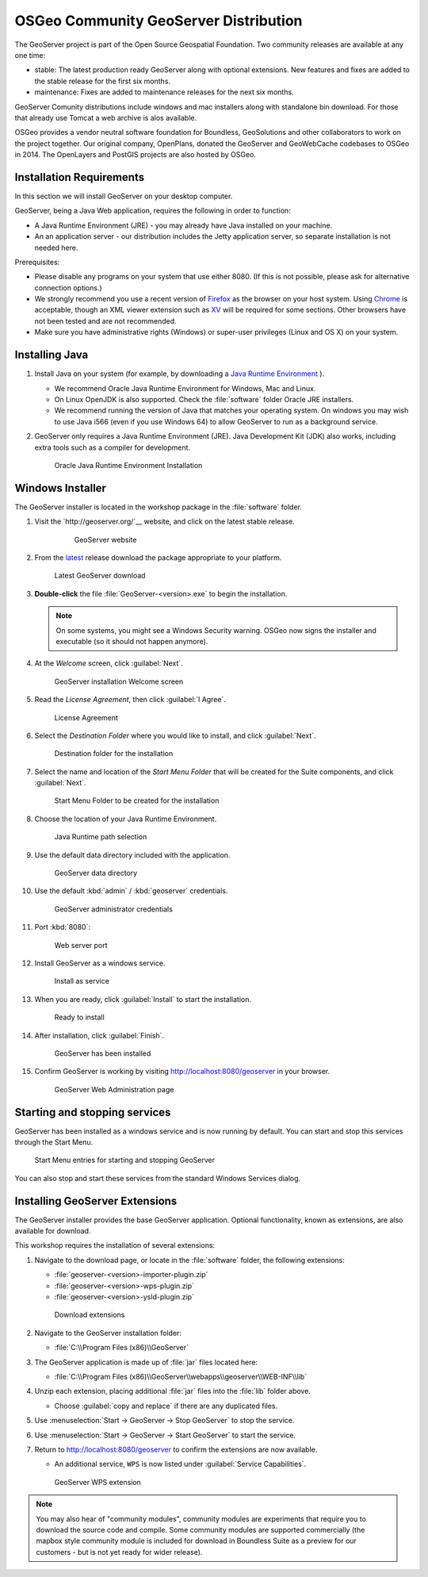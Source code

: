 .. install.geoserver:

OSGeo Community GeoServer Distribution
======================================

The GeoServer project is part of the Open Source Geospatial Foundation. Two community releases are available at any one time:

* stable: The latest production ready GeoServer along with optional extensions. New features and fixes are added to the stable release for the first six months.
* maintenance: Fixes are added to maintenance releases for the next six months.

GeoServer Comunity distributions include windows and mac installers along with standalone bin download. For those that already use Tomcat a web archive is alos available.

OSGeo provides a vendor neutral software foundation for Boundless, GeoSolutions and other collaborators to work on the project together. Our original company, OpenPlans, donated the GeoServer and GeoWebCache codebases to OSGeo in 2014. The OpenLayers and PostGIS projects are also hosted by OSGeo.

Installation Requirements
-------------------------

In this section we will install GeoServer on your desktop computer.

GeoServer, being a Java Web application, requires the following in order to function:

* A Java Runtime Environment (JRE) - you may already have Java installed on your machine.
* An an application server - our distribution includes the Jetty application server, so separate installation is not needed here.

Prerequisites:

* Please disable any programs on your system that use either 8080. (If this is not possible, please ask for alternative connection options.)
* We strongly recommend you use a recent version of `Firefox <http://www.mozilla.org/en-US/firefox/new/>`__ as the browser on your host system. Using `Chrome <https://www.google.com/intl/en/chrome/browser/>`__ is acceptable, though an XML viewer extension such as `XV <https://chrome.google.com/webstore/detail/xv-%E2%80%94-xml-viewer/eeocglpgjdpaefaedpblffpeebgmgddk?hl=en>`_ will be required for some sections. Other browsers have not been tested and are not recommended.
* Make sure you have administrative rights (Windows) or super-user privileges (Linux and OS X) on your system.

.. install.geoserver.java:

Installing Java
---------------

.. _Java Runtime Environment: https://java.com/en/download/manual.jsp

#. Install Java on your system (for example, by downloading a `Java Runtime Environment`_ ).
  
   * We recommend Oracle Java Runtime Environment for Windows, Mac and Linux.
   * On Linux OpenJDK is also supported. Check the :file:`software` folder Oracle JRE installers.
   * We recommend running the version of Java that matches your operating system. On windows you may wish to use Java i566 (even if you use Windows 64) to allow GeoServer to run as a background service.
#. GeoServer only requires a Java Runtime Environment (JRE). Java Development Kit (JDK) also works, including extra tools such as a compiler for development.

   .. figure:: img/install_java.png
      
      Oracle Java Runtime Environment Installation

.. install.geoserver.installer:

Windows Installer
-----------------

The GeoServer installer is located in the workshop package in the :file:`software` folder.

#. Visit the `http://geoserver.org/`__ website, and click on the latest stable release.

    .. figure:: img/download_website.png
       :width: 100%
       
       GeoServer website


#.  From the `latest <http://geoserver.org/release/stable/>`__ release download the package appropriate to your platform.
    
    .. figure:: img/download_geoserver.png
       :width: 100%
       
       Latest GeoServer download

#. **Double-click** the file :file:`GeoServer-<version>.exe` to begin the installation.

   .. note:: On some systems, you might see a Windows Security warning. OSGeo now signs the installer and executable (so it should not happen anymore).

#. At the *Welcome* screen, click :guilabel:`Next`.

   .. figure:: img/install_geoserver.png
      :width: 75%

      GeoServer installation Welcome screen

#. Read the *License Agreement*, then click :guilabel:`I Agree`.

   .. figure:: img/install_license.png
      :width: 75%
      
      License Agreement

#. Select the *Destination Folder* where you would like to install, and click :guilabel:`Next`.

   .. figure:: img/install_directory.png
      :width: 75%
      
      Destination folder for the installation

#. Select the name and location of the *Start Menu Folder* that will be created for the Suite components, and click :guilabel:`Next`.

   .. figure:: img/install_startmenu.png
      :width: 75%
      
      Start Menu Folder to be created for the installation

#. Choose the location of your Java Runtime Environment.

   .. figure:: img/install_jre.png
      :width: 75%
      
      Java Runtime path selection

#. Use the default data directory included with the application.

   .. figure:: img/install_data_directory.png
      :width: 75%
      
      GeoServer data directory
      
#. Use the default :kbd:`admin` / :kbd:`geoserver` credentials.

   .. figure:: img/install_admin_password.png
      :width: 75%
      
      GeoServer administrator credentials
      
#. Port :kbd:`8080`:
    
   .. figure:: img/install_port.png
      :width: 75%
      
      Web server port
      
#. Install GeoServer as a windows service.
   
   .. figure:: img/install_service.png
      :width: 75%
      
      Install as service
      
#. When you are ready, click :guilabel:`Install` to start the installation.

   .. figure:: img/install_ready.png
      :width: 75%
      
      Ready to install

#. After installation, click :guilabel:`Finish`.

   .. figure:: img/install_finish.png
      :width: 75%
      
      GeoServer has been installed

#. Confirm GeoServer is working by visiting http://localhost:8080/geoserver in your browser.
   
   .. figure:: img/install_test.png
      :width: 100%
      
      GeoServer Web Administration page

Starting and stopping services
------------------------------

GeoServer has been installed as a windows service and is now running by default.  You can start and stop this services through the Start Menu.

.. figure:: img/install_startstop.png
   :width: 35%
   
   Start Menu entries for starting and stopping GeoServer

You can also stop and start these services from the standard Windows Services dialog.

Installing GeoServer Extensions
-------------------------------

The GeoServer installer provides the base GeoServer application. Optional functionality, known as extensions, are also available for download.

This workshop requires the installation of several extensions:

#. Navigate to the download page, or locate in the :file:`software` folder, the following extensions:

   * :file:`geoserver-<version>-importer-plugin.zip`
   * :file:`geoserver-<version>-wps-plugin.zip`
   * :file:`geoserver-<version>-ysld-plugin.zip`

   .. figure:: img/download_extensions.png
   
      Download extensions
      
#. Navigate to the GeoServer installation folder:
   
   * :file:`C:\\Program Files (x86)\\GeoServer`

#. The GeoServer application is made up of :file:`jar` files located here:
   
   * :file:`C:\\Program Files (x86)\\GeoServer\\webapps\\geoserver\\WEB-INF\\lib`
   
#. Unzip each extension, placing additional :file:`jar` files into the :file:`lib` folder above.

   * Choose :guilabel:`copy and replace` if there are any duplicated files.
   
#. Use :menuselection:`Start -> GeoServer -> Stop GeoServer` to stop the service.

#. Use :menuselection:`Start -> GeoServer -> Start GeoServer` to start the service.

#. Return to http://localhost:8080/geoserver to confirm the extensions are now available.
   
   * An additional service, ``WPS`` is now listed under :guilabel:`Service Capabilities`.
   
   .. figure:: img/install_extensions.png
      :width: 100%
      
      GeoServer WPS extension

.. note:: You may also hear of "community modules", community modules are experiments that require you to download the source code and compile. Some community modules are supported commercially (the mapbox style community module is included for download in Boundless Suite as a preview for our customers - but is not yet ready for wider release).

